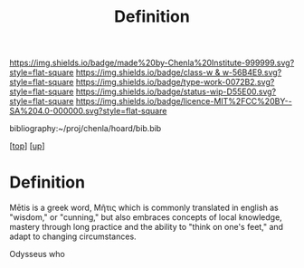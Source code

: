 #   -*- mode: org; fill-column: 60 -*-

#+TITLE: Definition 
#+STARTUP: showall
#+TOC: headlines 4
#+PROPERTY: filename
#+LINK: pdf   pdfview:~/proj/chenla/hoard/lib/

[[https://img.shields.io/badge/made%20by-Chenla%20Institute-999999.svg?style=flat-square]] 
[[https://img.shields.io/badge/class-w & w-56B4E9.svg?style=flat-square]]
[[https://img.shields.io/badge/type-work-0072B2.svg?style=flat-square]]
[[https://img.shields.io/badge/status-wip-D55E00.svg?style=flat-square]]
[[https://img.shields.io/badge/licence-MIT%2FCC%20BY--SA%204.0-000000.svg?style=flat-square]]

bibliography:~/proj/chenla/hoard/bib.bib

[[[../../index.org][top]]] [[[../index.org][up]]]

* Definition
:PROPERTIES:
:CUSTOM_ID:
:Name:     /home/deerpig/proj/chenla/warp/01/01/01/ww-definintion.org
:Created:  2018-05-26T11:09@Prek Leap (11.642600N-104.919210W)
:ID:       f433214c-eaa1-4e06-9010-a33d1f80d847
:VER:      580579812.680497971
:GEO:      48P-491193-1287029-15
:BXID:     proj:DVQ5-4124
:Class:    primer
:Type:     work
:Status:   wip
:Licence:  MIT/CC BY-SA 4.0
:END:


 Mētis is a greek word, Μῆτις which is commonly translated in english
 as "wisdom," or "cunning," but also embraces concepts of local
 knowledge, mastery through long practice and the ability to "think on
 one's feet," and adapt to changing circumstances.

 Odysseus who 

